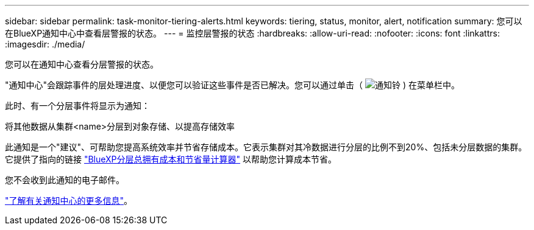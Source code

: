 ---
sidebar: sidebar 
permalink: task-monitor-tiering-alerts.html 
keywords: tiering, status, monitor, alert, notification 
summary: 您可以在BlueXP通知中心中查看层警报的状态。 
---
= 监控层警报的状态
:hardbreaks:
:allow-uri-read: 
:nofooter: 
:icons: font
:linkattrs: 
:imagesdir: ./media/


[role="lead"]
您可以在通知中心查看分层警报的状态。

"通知中心"会跟踪事件的层处理进度、以便您可以验证这些事件是否已解决。您可以通过单击（ image:icon_bell.png["通知铃"] ) 在菜单栏中。

此时、有一个分层事件将显示为通知：

将其他数据从集群<name>分层到对象存储、以提高存储效率

此通知是一个"建议"、可帮助您提高系统效率并节省存储成本。它表示集群对其冷数据进行分层的比例不到20%、包括未分层数据的集群。它提供了指向的链接 https://bluexp.netapp.com/cloud-tiering-service-tco["BlueXP分层总拥有成本和节省量计算器"^] 以帮助您计算成本节省。

您不会收到此通知的电子邮件。

https://docs.netapp.com/us-en/bluexp-setup-admin/task-monitor-cm-operations.html["了解有关通知中心的更多信息"^]。
